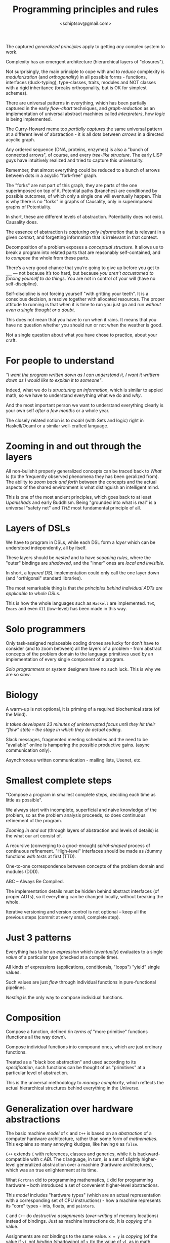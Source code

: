 #+TITLE: Programming principles and rules
#+AUTHOR: <schiptsov@gmail.com>
#+STARTUP: indent fold overview

The captured /generalized principles/ apply to getting /any/ complex system to work.

Complexity has an emergent architecture (hierarchical layers of "closures").

Not surprisingly, the main principle to cope with and to /reduce/ complexity is
/modularization/ (and /orthogonality/) in all possible forms - functions, interfaces
(duck-typing), type-classes, traits, modules and NOT classes with a rigid
inheritance (breaks orthogonality, but is OK for simplest schemes).

There are universal patterns in everything, which has been partially captured in
the early /flow-chart/ techniques, and /graph-reduction/ as an implementation
of universal abstract machines called /interpreters/, how /logic/ is being
implemented.

The Curry-Howard meme too /partially captures/ the same universal pattern at a
different level of abstraction - it is all dots between /arrows/ in a directed acyclic graph.

Any ordered sequence (DNA, proteins, enzymes) is also a "bunch of connected arrows", of
course, and  every /tree-like structure/. The early LISP guys have intuitively realized and tried
to capture this universality.

Remember, that almost everything could be reduced to a bunch of arrows between
dots in a acyclic "fork-free" graph.

The "forks" are not part of this graph, they are parts of the one superimposed
on top of it. Potential paths (branches) are conditioned by possible outcomes,
of which only a single one will eventually happen. This is why there is no "forks" in
graphs of Causality, only in superimposed graphs of Potentiality.

In short, these are different levels of abstraction. Potentiality does not
exist. Causality does.

The essence of abstraction is /capturing only information/ that is relevant in a given /context/, and forgetting information that is irrelevant in that context.

Decomposition of a problem exposes a /conceptual structure/. It allows us to break a program into related parts that are reasonably self-contained, and to /compose/ the whole from these parts.

There’s a very good chance that you’re going to give up before you get to _____ —
not because it’s too hard, but because /you aren’t accustomed to forcing yourself
to do things/. You are not in control of your will (have no self-discipline).

Self-discipline is not forcing yourself "with gritting your teeth". It is a conscious
decision, a resolve together with allocated resources. The proper attitude to running is
that when it is time to run you just go and run /without even a single thought
or a doubt/.

This does not mean that you have to run when it rains. It means that you have no
question whether you should run or not when the weather is good.

Not a single question about what you have chose to practice, about your craft.

* For people to understand
/"I want the program written down as I can understand it, I want it writtern down as I would like to explain it to someone"/.

Indeed, what we do is /structuring an information/, which is similar to appied math, so we have to understand everything what we do and /why/.

And the most important person we want to understand everything clearly is your own self /after a few months/ or a whole year.

The closely related notion is to /model/ (with Sets and logic) right in Haskell/Ocaml or a similar well-crafted language. 
* Zooming in and out through the layers
All non-bullshit properly generalized concepts can be traced back to /What Is/ (to the frequently observed phenomena they has been geralized from). The ability to /zoom back and forth/ between the concepts and the actual aspects of the shared environment is what distinguish an intelligent mind.

This is one of the most ancient principles, which goes back to at least /Upanishads/ and early Buddhism. Being "grounded into what is real" is a universal "safety net" and /THE/ most fundamental principle of all.
* Layers of DSLs
We have to program in DSLs, while each DSL form a /layer/ which can be understood independently, all by itself.

These layers should be /nested/ and to have /scooping rules/, where the "outer" bindings are /shadowed/, and the "inner" ones are /local and invisible/.

In short, a /layered DSL/ implementation could only call the one layer down (and "orthigonal" standard libraries).

The most remarkable thing is that /the principles behind individual ADTs are applicable to whole DSLs/.

This is how the whole languages such as ~Haskell~ are implemented. ~TeX~, ~Emacs~ and even ~X11~ (low-level) has been made in this way.
* Solo programmers
Only task-assigned replaceable coding drones are lucky for don't have to consider (and
to zoom between) all the layers of a problem - from abstract concepts of the
problem domain to the language primitives used by an implementation of every single component of a program.

/Solo programmers/ or system designers have no such luck. This is why we are so /slow/.
* Biology
A warm-up is not optional, it is priming of a required biochemical state (of the
Mind).

/It takes developers 23 minutes of uninterrupted focus until they hit their “flow” state -- the stage in which they do actual coding/.

Slack messages, fragmented meeting schedules and the need to be "available"
online is hampering the possible productive gains. (async communication only).

Asynchronous written communication - mailing lists, Usenet, etc.

* Smallest complete steps
"Compose a program in smallest complete steps, deciding each time as little as
possible".

We always start with incomplete, superficial and naive knowledge of the problem,
so as the problem analysis proceeds, so does continuous refinement of the
program.

/Zooming in and out/ (through layers of abstraction and levels of details) is the
what our art consist of.

A recursive (converging to a good-enough) /spiral-shaped/ process of continuous refinement.
"High-level" interfaces should be made as /dummy functions /with tests/ at first (TTD).

One-to-one correspondence between concepts of the problem domain and modules (DDD).

ABC -- Always Be Compiled.

The implementation details must be hidden behind abstract interfaces (of proper
ADTs), so it everything can be changed locally, without breaking the whole.

Iterative versioning and version control is not optional -- keep all the
previous steps (commit at every small, complete step).

* Just 3 patterns
Everything has to be an /expression/ which (/eventually/) evaluates to a single /value/
of a particular /type/ (checked at a compile time).

All kinds of expressions (applications, conditionals, "loops") "yield" single values.

Such values are just /flow/ through individual functions in pure-functional
pipelines.

/Nesting/ is the only way to compose individual functions.
* Composition
Compose a function, defined /in /terms of/ "more primitive" functions (functions
all the way down).

Compose individual functions into compound ones, which are just ordinary
functions.

Treated as a "black box abstraction" and used according to its /specification/,
such functions can be thought of as "primitives" at a particular level of
abstraction.

This is the universal methodology to /manage complexity/, which reflects the
actual hierarchical structures behind everything in the Universe.
* Generalization over hardware abstractions
The basic machine /model/ of ~C~ and ~C++~ is based on an /abstraction/ of a computer
hardware architecture, rather than some form of /mathematics/. This explains so
many annoying kludges, like having ~0~ as ~false~.

~C++~ extends ~C~ with references, classes and generics, while it is
backward-compatible with ~C~ /ABI/. The ~C~ language, in turn, is a set of slightly
higher-level generalized abstraction over a machine (hardware architectures),
which was an true enlightenment at its time.

What ~Fortran~ did to programming mathematics, ~C~ did for programming hardware --
both introduced a set of convenient higher-level abstractions.

This /model/ includes "hardware types" (which are an actual representation with a
corresponding set of CPU instructions) - how a machine represents its "core" types -
ints, floats, and ~pointers~.

~C~ and ~C++~ do /destructive assignments/ (/over-writing/ of memory locations) instead
of bindings. Just as machine instructions do, It is /copying/ of a value.

Assignments are /not/ bindings to the same value. ~x = y~ is /copying/ (of the value
if ~y~), not /binding/ (shadowing) of ~x~ (to the value of ~y~), as in math.

~C~ /pointers/ and ~C++~ /references/ are used to explicitly specify any form of /sharing/.

A /variable/ is just a /name/ (symbol) given to a /memory location/. It is not a
/pure/ symbol-to-value immutable /binding/ -- no mathematical standard conventions
here. "Variables" are /placeholders/, "functions" are /procedures/, numbers are only
within a particular range, integers /overflow/, etc.

This is exactly what it means to be a pure-/imperative/, procedural language. OO makes everything even worse.

Good ~C~ and ~C++~ compilers map statements to single machine instructions.

Procedures are implemented using standard ABIs for passing of /values/ of formal
parameters on the stack. The clever early ~C++~ hack just adds an extra pointer to
an "object" on the stack when calling /methods/ (which are just ~procs~ with an
extra argument).

* "Just right" mathematical abstractions
A value is a /sequence/ of bits interpreted according to a type (using a machine representation).

A "variable" (as in math) /binds/ a value of some type (set of values * set of operations).

In an imperative languages it is some area in RAM that stores a value.

Types, standard functions define a /vocabulary/ of implementation.

A /type/ can be though off a s a Set of values.

The /type/ of a value or an "object" determines /the set of operations applicable to it/ *and* its layout in memory.

Just as in First-order logic values can have /attributes/ or properties (and thus predicates on these), /types/ (like Sets) can be defined by /interfaces/ -- particular sets of /function signatures/ (together with "laws" and invariants stated informally elsewhere).

These interfaces are /subsets/ of possible operations, and implementing them makes an "object" operationally an instance of a type defined by a required /interface/.

* Standard Libraries
A standard library of any decent language is an idiomatic code to read. It also show how good the language is.

* properties
to constrain or specialize is to select a /smaller subset/,
based on some /property/, 'attribute' or 'behavior'.

First Order Logic uses predicates and quantifiers for that.

Symbolic (algebraic) notation
- symbols as references (names)
- symbol as "generalizations" of
  - constants (beginning of the alphabet)
  - variables or unknowns (end of the alphabet)
- same symbol -- same value (immutable meaning)
- shadowing (immutable local bindings)

The common pattern of building an expression tree (an AST) augmented with data at each node emerges again and again and seems to be /universal/ (similar to protein structures, which are sequences, not trees).

Having a data structure (DNA-like) and set of function (enzymes) which act on it /is/ a universal pattern.

Assembling Boeings from text files.
Google Chrome has more components that a Boeing 787.

At the "source" of any /data stream/ there is always a set of all possible choices
of elements, or an /alphabet/ defined as a disjoint union - ~A | B | C ...~

A function which consumes elements of such a stream necessarily has the same
shape as the disjoint union.

The /values/ should be /structured and nested/, parameterized if necessary (to factor
out the common parts into /generic functions/).

Function signatures are /interfaces/. Functions can be passed around as "arrow
abstractions" - /closures/ to be called (applied) to get something particular - some
"dependencies".

There could be more that one /implementation/ of a required /interface/.

Adding /extra parameters/ goes especially well with /partial application/ (the
consequence of using /curried function). This is the same as "dependency
injection", which is just passing of a method.

Partial application and some syntactic sugar is how Scala's beautiful testing
DSLs are implemented. /Currying/ is a big deal.

Parameterized types are to factor out common factors (generality).

Nested, structured and even parameterized /sum-types/ must be used to implement
/State-Machines/ (nice and easy, using pattern-matching everywhere).
This is what GADTs are for.

But even a simple classic motorcycle is about interfaces, components and
repair-ability (ease of disassemble (take apart) and assemble back).
.
An assembly line - delegation, sub-contracting, components, modules.
Specialized teams on a construction site.
Logistics (supply chain).

"Smart constructors" is about creating a single "factory" of values.

"Smart constructors" are ok only if we do not lose /pattern-marching/. So, only
informal rules - create a value with Module.create (after that it is immutable)
and then pattern-match as usual.

/Private constructors/ are cool for "value security" - that a certain values could
be created only by an un-exported function (in just one place).

Constraints should be validated in only one place.

ADTs not just hide representation, they enforce consistency and invariants. Only module "knows" the "internals".

Nesting is the most fundamental notion, both for data and code. References is the way to /nest without copying/.

References are as fundamental as words of a human languages. One /refer to/ something with an associated word.

In CS references are usually /offsets - distances from an "origin" of 0/ which is what an address is.

References could be viewed as using a /lookup table/ - you provide a ref (whatever it may be) and will get a value.

This is what links /environments - sets of key-value bindings/ and a language in general.

Once components and modules are there the process of assembly line (a pipeline)
can begin.

This is how software is done at a system level. Just assembly lines on a
factory.

Write everything down. The visual system is the most powerful. It will prime the
brain better.
Write down examples (/expectations/) of what a function does in a "corner cases"
(especially "empty" or "nothing").
Write these as /unit-tests/ - particular /assertions/ (statements of fact).
Then write down as distinct /assertions/ (tests) the /specification/ (equations) which states the "laws" and
/invariants/ - the /equation reasoning/ at work.
This is how a non-bullshit TTD meets a poor-man's /executable specs/.

They let us—indeed, force us to—capture our thoughts precisely, and in return command machines of immense power.

if your answer to /the concepts/ question is incorrect, it is likely that you may
start down an /unproductive pathway/ to a wrong solution.

Always have a Plan. Write down everything.

Create a positive feedback loop to become motivated.

when faced with a problem you are unable to solve, you
reduce the scope of the problem, by either adding or removing constraints, to produce a problem that you do know how to solve.

making useful progress to build confidence that you will ultimately complete the task.

Start with What You Know (imperfect, partial information).
By starting with what you know, you build confidence and momentum toward the goal.

Formally specify everything. Sets and logic.

ABC, all tests passed. ~git commit -a~

You should never return values when a function is called with invalid arguments. You should always raise an exception. This rule is called “Let it crash.”

Never return a value when a function is called with an incorrect argument; raise an exception. Assume that the caller will know how to fix the error.

Generating a /stack-trace/ idiom.
#+BEGIN_SRC erlang
catch
error:X ->
{X, erlang:get_stacktrace()}
end.
#+END_SRC
* Tools
Use all the tools and automation available.
Especially static analyzers and linters.

* Local optimum
A /local optimum/ on each and every /line/.

Simplicity, elegance and good taste is not optional.
Like a good math or poetry.

Use data-abstraction (ADTs) to produce /highly modular/ programs.

Engineering mantra — Functional. Typed. Immutable.

Data-abstraction, executable specifications, formal methods.

Algebraic data types are structures formed /by composition/ in
predictable, well-defined ways.
Moreover, they can be /nested/, allowing you to build up complex data
structures from /well-understood parts/.

the elegant efficient way it concisely describes precise ideas of great complexity.
Mathematics says a lot with a little. So must do functional programmers.

what's involved here is perhaps tedious and even difficult, but involves no deep insights
encapsulate and suppress unnecessary tedious details inside a module.

a context is set of bindings (or mapings)
which can be viewed as a table, which in turn
can be viewed as a funtion from symbols to facts,
from names to mental concepts.
and from concepts to actual aspects of reality.

Everything has to be evaluated within contexts.
Except abstract math, which is context free.

A context is some persistent data structure, which
can be extended with new "facts" keeping old bindings
intact.

* Envs are contexts
let extends both environments with a new binding
for a value and its type.
a type is a set of all possible values (a partition)

it is like adding a new fact to a contexts.

Extending an environment is to "grow" it with a new binding
Environmen is a persistent linerar structure (pure functional).
All the prior bindings are intact.

A lexiacal closure captures the bindings and carries them.

Programming really is about:
- abstractions, specifications, interfaces, invariants
- rules, protocols
- types, modules, interfaces

Specifications formally define "contracts"
- preconditions (constraints on inputs)
- postconditions (constraints on outputs)
- invariants (constraints on representations)

defensive (asserting preconditions, postconditions) helps

abstraction function - formally defined relation between
an abstraction and its "concrete" representation (implementation)

the diagram commutes (two ways to the same value)
conc->abs->abs_op = conc->conc_op->abs

rep_ok (endure invariant) function, which can be replaced by id

if translates to 2 explicit rules (saparate from a predicate)
cond to n explicit rules
a function with multiple clauses is semantically the same
pattern matching on clauses is -> rules is the universal form!

Add only a minimum for completeness.
Only what is required to be complete.

Any algorithm can be expressed as the nesting of only 3 control
structures:
- sequence 
- branching (selection - conditionals)
- recursion (repetition - loops)

Any program should be expressed as the nesting of only 3 control
structures (Scheme, SML).

A program
• Is a static entity
• Has no time dimension
A process
• Is a program in execution
• Is a dynamic entity
• Has a time dimension
• Can be understood only in terms of its time dimension

the notion of an OR is of being on either side of a partition
A | B is in a language is A or B - a disjoint (non-overlapping) union (of two parts - partitions)

actual lambdas are anonymous, like literals (numbers or strings) they are just bound to symbols, like any other values

Do not use false concepts (abstract ones).
What is not there cannot be a part of what is.

Nature minimizes "moving parts" - more stable arrangements.
"less is more" is this principle.

“Focus on intention rather than mechanism”.

Declarative, hiding the implementation behind interfaces inside modules, and segregating imperative inside monads.

Brevity, high-level abstractions, and advanced static typing.

Static types are program documentation that is checked by the compiler for correctness.

the mantra: higher level abstractions on interfaces.

reduce complexity through independent, orthogonal features that can be combined freely.

reduce complexity by making the individual features simple, and we maximize the benefit of the features by permitting their free combination

these are generalizations of fundamental notions
like combinations of atoms into molecules
and molecules into complex structures with unique properties
simple structures have simple properties (valency, etc)
complex strutures - complex properties. But immutable.

* Interfaces and modules
Interfaces are "partitions" or "cell membranes".
They separate and hide implementations.
Writer and user should work independently
we should make it easy to separate the concerns of the writer of the generic code and its user, so that they can develop their code independently.

* Sequences
  A generalization of a Linear Order.
  This means one dimension - a line abstraction.
  Associated number in a sequence - a mapping to naturals.
  In mathematics that would be something Countable.

* Classic languages
  - Common Lisp, Scheme (generality, uniformity)
  - Smalltalk (generality, uniformity)
  - Standard ML (generality, uniformity)
  - Miranda, Haskell (cool)
  - Scala 3 (a fusion of Smalltalk and ML)
  - Common Lisp and Ocaml got an object model as a DSL
  - Erlang has strictly functional subset.

* Universal Principles
  - uniformity, generaliry - no special casses (ideally)
  - everything is an expression (evaluates to value)
  - referential transparency (expression can be replaced by value)
  - equational reasoning (write equations, declarative)
  * everything is an object of some class (Smalltalk)
  - every operator is a method call on a receiver (Smalltalk)
  - no operators, only methods
  - proper algebraic types, especially sum types
  - uniform pattern-matching on parametrized data-constructors
  - patterns everywhere (everything is a pattern, not just a var)

* Partitioning by attributes (properties)
  the most basic types are sets of values. Classes are mental categories
  is_a and everything else - is_not_a
  xs.partition(p) equals (xs.filter(p), xs.filter(!p(_))) 
  evolution can be viewed as a tree, while brances became partitions (separated from other branches at a fork)
  - partition by a predicate (into a set or a class)
  - any (some)
  - all (every)
  - forall (upside-down A)
  - exists (flipped E)

* modular style 
divide the program into a number of smaller modules, each of which has an inside and an outside (like a cell membrane).

Each building block should be simple enough to be understood individually.

An interface is similar to pumps and portals on a membrane.
Implementation is what is inside (and invisible, independent).

Interface defines messages accepted.

* OO
Each trait can hold less than an entire concept, a mere single aspect of a concept.

The abstract modifier signifies that the class may have abstract members that do not have an implementation. As a result, you cannot instantiate an abstract class.

A method is abstract if it does not have an implementation (i.e., no equals sign or body).
Nothing to be substututed for its name (failed equational reasonin).

Declarations may be abstract, but definitions are always concrete.

start with traits when at the early stages of implementation.

Parametrize everything. Parametrizing is initializing

* Ordering
  access by a name makes actual ordering irrelevalent (immaterial).
  A config file is a set of a name-value bindings
  In a List, however, everything is acessed by a number.
  In an Array - by an offset.
* Library abstractions
Not a built-in syntax. They are /library abstractions/ that you can extend and adapt.

Library functions can be parameterized with operations (other functions), which lets you define constructs that are, in effect, your own control structures.

users to grow and adapt the language in the directions they need by defining easy-to-use libraries that feel like native language support.

* Interfaces
When complexity can’t be avoided; it must instead be managed.

Manage complexity by letting you raise the level of abstraction in the interfaces you design and use.

Implementation for a set of abstract interfaces - traits (or an abstract class) corresponds to the meaning of a concept - a link (reversed association) back to certain aspect of reality, of which a word is a label.

* The right OO

The most straightforward way is to put data and operations (methods, messages) into some form of containers (entities, objects).

The great idea of object-oriented programming is to make these containers /fully general/, so that they can contain operations as well as data, and that /they are themselves values/ that can be stored in other containers, or passed as parameters to operations.

Such containers are called objects. Alan Kay, the inventor of Smalltalk, remarked that the simplest object has the same construction principle as a full computer: it combines data with operations under a formalized interface.

interfaces can have default method implementations

Unlike a class, a trait can add some new functionality to an unspecified superclass. (mixins, do not inherit from a super-class)

This makes traits more “pluggable” than classes. 

* Reading
Studies have shown that the time a developer spends reading code to writing code is at least a 10:1 ratio

* Basic building blocks
- values
- aggregates (of values)
- operators (on values or aggregates)
- actions (declarative IO and State)
- pipelines (function composition)
- interfaces (abstatract traits, classes)
- modules (hidding actual implementations)
- type-classes
- services (this)


Start from a mathematical model of aspect of the world.
Within that model algorithms and algebras emerge.

Working on the right thing is more important than working quickly

Speed at X doesn't matter because you don't spend much time doing X

translate into storable, retrievable units that could be manipulated with transactional integrity.

Capture all changes to an application state as a sequence of events.
Streams, logs.
Event Sourcing ensures that all changes to application state are stored as a sequence of events.
Event sourcing involves maintaining an immutable sequence of events that multiple applications can subscribe to. Kafka is a high-performance, low-latency, scalable and durable log.

A computation is a set of transformations carried out "mechanically" by means of a finite number of predefined rules.

the mechanical way in which the rules are applied.

we specify using maths and define computations with the help of programs written in a functional programming language.
Computations can also be studied more abstractly through algorithms.

that encapsulation - the bundling of data, along with the methods that work on the data, into a single unit that restricts access to data internals to just those methods - is a key piece of programming methodology: "the one that makes modularity work."

"I think the distinction between the interface and the implementation is really good to keep in mind, you know… getting the behaviour to be defined separate from the implementation.

"And if you aren't in a language which enforces encapsulation, which is unfortunately most of them, then you have to impose that on yourself." ®

on the boundary of a naive theory and the unknown.

When designing at this boundary, the challenge lies not in constructing the system, but in understanding it.

In the absence of adequate theory, we must develop our own intuition (based on actual experience) to guide our decisions.

The design process is thus one of exploration and discovery.

Understanding the problem well is the first - and probably the most important - step in programming.

walk, step by step, along the path of understanding a problem , understanding the solution space, and understanding how
to express a particular solution in Haskell.

Along this path use whatever tools are appropriate for analyzing a particular problem domain - mathematical tools.

the most powerful way to gain insight into a system is by moving between levels (layers) of abstraction.

the most important maxim about such systems is that they are never really finished (continuous improvement and evolution).

Therefore, taking the time to write programs that are well-crafted - based on optimal types, easy to understand and to reason about - is a real investment.

Don't be satisfied with your first solution to a problem, and always be prepared to go back and change parts of your program that you later discover do not satisfy the highest quality (not optimal).

Such reworking of programs is the norm, get into the habit of doing so.

How did we end up with something so much clearer? We applied a sequence of transformations to improve the design, almost all of which are applicable in any language. The transformations were partly informed by a notion of “type safety”. Specifically, we aimed to model our domain using types and functions that make illegal states unrepresentable.

A crucial aspect of difficult problem solving is that you’re frequently wrong.

Software architecture probably matters more than anything else.

A shitty implementation of a good abstraction causes no net harm to the code base. A bad abstraction or missing layer causes everything to rot.

Write specifications and examples.

local reasoning: once a function has a spec, we can judge whether the function does what it is supposed to without looking at the rest of the program.

write simple, slow implementations first, then improve bottlenecks as necessary.

abstraction functor
which is a mapping from the space of concrete values to the abstract space (of mental concepts from the problem domain).

the following three-step procedure:
(i) consider the problem environment and record our understanding of it by defining structures for the data to be processed
(ii) write examples of actual structured values
(iii) form a program structure based on the data structures

the general principle is the same: instead of mixing the general and the specific, define the general and pass the specific as an argument.

use helper functions everywhere (to do the specifics)

immutability makes possible (and simplifies) proofs of correctness

a lazy evaluation (using a thunk) is related to promises
and memoisation (evaluated once, then value is "cached")

expressing loops as recursion allows precise reasoning using
mathematical induction

use only sequencing, loops (for as in CL, while or recursion) and branching (case, if, match) - they have nice topology

one-branched if (when) and while are similar, while just adds an arrow back

declarative (defining what, abstracting away how)
like hardware interfaces

equational reasoning (the substitution model, with envs)
Lambda calculus is enough, and it is based on
- abstractions (lambdas)
- bindings (symbols to values)
- immutability (like in math)
- scope (free vs. bound)
- substitution 
- nesting
- beta reduction
- recursion

Any procedure that is not a pure, deterministic transformation from its arguments to its return value is imperative in nature.
That includes not only things that mutate your program’s data, but also operations that interact with the world outside of a program. (non-determinism, causality)

I/O is non-deterministic, however functions are pure - same input (data) - same output.

math is search for and a study of patterns (in branches)
programming is about abstracting them out and implementing

type-tag everything. do not use "naked primitive types"

Design the architecture, name the components, document the details.

consider alternative (and more efficient) implementations
/once we have a clear interface to program against/.

The bigger the interface, the weaker the abstraction.

grasp the current principles and develop fluency in the methods. this.

the habit of explaining to yourself
why the definitions are phrased as they are and
how each line of a proof follows from previous lines.

+just do it

Greek geometry, and on algebra that generalised the natural operations of arithmetic.

the development of formal mathematics based on set-theoretic definition and logical proof (ADTs and expressions)

A pattern is essentially a description of the shape of a data, a structure of a value.

some components are symbols to be bound (to pieces of data)

Files are more than just a convenient way to store and manage your code; they also correspond to modules, which act as

boundaries that divide your program into conceptual units.
(abstraction barriers defined using interfaces)

the Abstraction Principle, which says to avoid requiring something to be stated more than once; instead, factor out the recurring pattern.

similar to type-tagging (or prefixes in RNA)
so it is like a tagged union (union of tagged values)
a sum-type defined in terms of a set of data-constructors
construtors can be parametrized by values of other types

all the recursive functions on lists are similar to doing proofs by induction on the natural numbers
This similarity is no accident. There is a deep relationship between induction and recursion;
use pattern matching: you'll then be forced to match against both the empty list and the non-empty list (at least)

* make bugs impossible 
- type-safety (simple bugs)
- memory-safety (subtle bugs)
- the "make the wrong state unrepresentable" meme

* defensive
- raise exceptions on bad arguments

* social methods
- more eye-balls (public repo)
- mandatory code reviews

* formal methods
- type systems (weak)
- TLA, etc.

* fail-fast
- assertions (preconditions)
- constraints in types

* testing
- units, interfaces, regressions
- declarative DSLs (hspec, quickcheck)

* automate everything
- use all the tools available

understand the principles behind programming
that transcend the specifics of any particular language

at the right level of abstraction
(like SML, not Rust, or like Matlab)

DSLs are the proper way of structuring the code

Modules must be small, self-contained, loosely-coupled.

Modules (called structures in ML) are used to encapsulate implementations of interfaces (called signatures in ML)


algebraic data types

built-in data types would not have to be built-in, but are actually definable with algebraic data types

<expr1>;
<expr2>;
...
<exprN>
is equivalent to
Syntax
let () = <expr1> in
let () = <expr2> in
...
<exprN>

